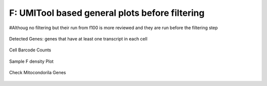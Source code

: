 ================================================================================================================
**F: UMITool based general plots before filtering**
================================================================================================================


#Althoug no filtering but their run from f100 is more reviewed and they are run before the filtering step


.. figure:: f100.geneswith1tr.png
   :width: 500px
   :align: center 
   :height: 500px
   :alt: Distribution of Deteced Genes

   Detected Genes: genes that have at least one transcript in each cell


.. figure:: f100.sumexpression.png 
   :width: 500px
   :align: center 
   :height: 500px
   :alt:  Expression sum per cell 

     Sum of Expression 


.. figure:: Fplot_cell_barcode_counts.png  
  :width: 800px
  :align: center 
  :height: 400px
  :alt: Cell Barcode Counts

  Cell Barcode Counts


.. figure:: Fplot_cell_barcode_count_density.png
   :width: 800px 
   :align: center 
   :height: 400px
   :alt: Density 

   Sample F density Plot

.. figure::  f100.mito.png
   :align: center 
   :alt: Mitocondorial genes 


   Check Mitocondorila Genes 
   
